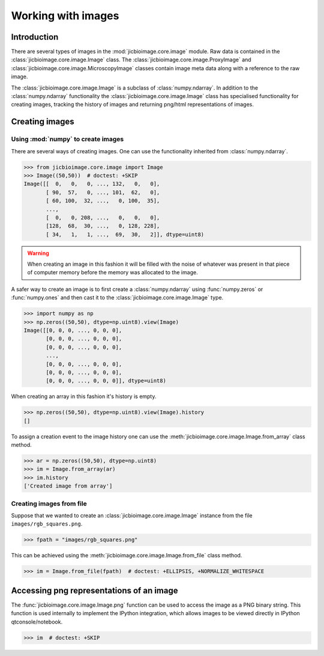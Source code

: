 Working with images
===================

Introduction
------------

There are several types of images in the :mod:`jicbioimage.core.image` module.
Raw data is contained in the :class:`jicbioimage.core.image.Image` class. The
:class:`jicbioimage.core.image.ProxyImage` and
:class:`jicbioimage.core.image.MicroscopyImage` classes contain image meta data
along with a reference to the raw image.

The :class:`jicbioimage.core.image.Image` is a subclass of :class:`numpy.ndarray`.
In addition to the :class:`numpy.ndarray` functionality the
:class:`jicbioimage.core.image.Image` class has specialised functionality for
creating images, tracking the history of images and returning png/html
representations of images.

Creating images
---------------

Using :mod:`numpy` to create images
^^^^^^^^^^^^^^^^^^^^^^^^^^^^^^^^^^^

There are several ways of creating images. One can use the
functionality inherited from :class:`numpy.ndarray`.

.. code-block:: python

    >>> from jicbioimage.core.image import Image
    >>> Image((50,50))  # doctest: +SKIP
    Image([[  0,   0,   0, ..., 132,   0,   0],
           [ 90,  57,   0, ..., 101,  62,   0],
           [ 60, 100,  32, ...,   0, 100,  35],
           ...,
           [  0,   0, 208, ...,   0,   0,   0],
           [128,  68,  30, ...,   0, 128, 228],
           [ 34,   1,   1, ...,  69,  30,   2]], dtype=uint8)

.. warning:: When creating an image in this fashion it will be filled with
             the noise of whatever was present in that piece of computer memory
             before the memory was allocated to the image.

A safer way to create an image is to first create a :class:`numpy.ndarray`
using :func:`numpy.zeros` or :func:`numpy.ones` and then cast it to the
:class:`jicbioimage.core.image.Image` type.

.. code-block:: python

    >>> import numpy as np
    >>> np.zeros((50,50), dtype=np.uint8).view(Image)
    Image([[0, 0, 0, ..., 0, 0, 0],
           [0, 0, 0, ..., 0, 0, 0],
           [0, 0, 0, ..., 0, 0, 0],
           ..., 
           [0, 0, 0, ..., 0, 0, 0],
           [0, 0, 0, ..., 0, 0, 0],
           [0, 0, 0, ..., 0, 0, 0]], dtype=uint8)

When creating an array in this fashion it's history is empty.

.. code-block:: python

    >>> np.zeros((50,50), dtype=np.uint8).view(Image).history
    []

To assign a creation event to the image history one can use the
:meth:`jicbioimage.core.image.Image.from_array` class method.

.. code-block:: python

    >>> ar = np.zeros((50,50), dtype=np.uint8)
    >>> im = Image.from_array(ar)
    >>> im.history
    ['Created image from array']

Creating images from file
^^^^^^^^^^^^^^^^^^^^^^^^^

Suppose that we wanted to create an :class:`jicbioimage.core.image.Image` instance
from the file ``images/rgb_squares.png``.

.. code-block:: python

    >>> fpath = "images/rgb_squares.png"

..
    This is just to make the doctest pass.

    >>> import os.path
    >>> fpath = os.path.join("source", fpath)

This can be achieved using the :meth:`jicbioimage.core.image.Image.from_file` class
method.

.. code-block:: python

    >>> im = Image.from_file(fpath)  # doctest: +ELLIPSIS, +NORMALIZE_WHITESPACE


Accessing png representations of an image
-----------------------------------------

The :func:`jicbioimage.core.image.Image.png` function can be used to access
the image as a PNG binary string. This function is used internally to implement
the IPython integration, which allows images to be viewed directly in IPython
qtconsole/notebook.

.. code-block:: python

    >>> im  # doctest: +SKIP

.. image:: images/rgb_squares.png
   :alt: RGB squares.
